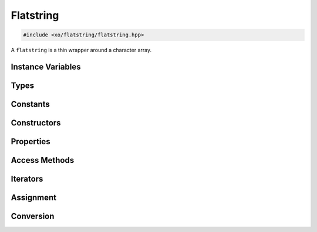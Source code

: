 .. _flatstring-class:

Flatstring
==========

.. code-block:: cpp

    #include <xo/flatstring/flatstring.hpp>

A ``flatstring`` is a thin wrapper around a character array.

.. doxygenclass:: xo::flatstring

Instance Variables
------------------

.. doxygengroup:: flatstring-instance-variables
    :content-only:

Types
-----

.. doxygengroup:: flatstring-types

Constants
---------

.. doxygengroup:: flatstring-constants
    :content-only:

Constructors
------------

.. doxygengroup:: flatstring-ctor
    :content-only:

Properties
----------

.. doxygengroup:: flatstring-properties
    :content-only:

Access Methods
--------------

.. doxygengroup:: flatstring-access
    :content-only:

Iterators
---------

.. doxygengroup:: flatstring-iterators
    :content-only:

Assignment
----------

.. doxygengroup:: flatstring-assign
    :content-only:

Conversion
----------

.. doxygengroup:: flatstring-conversion-operators
    :content-only:

